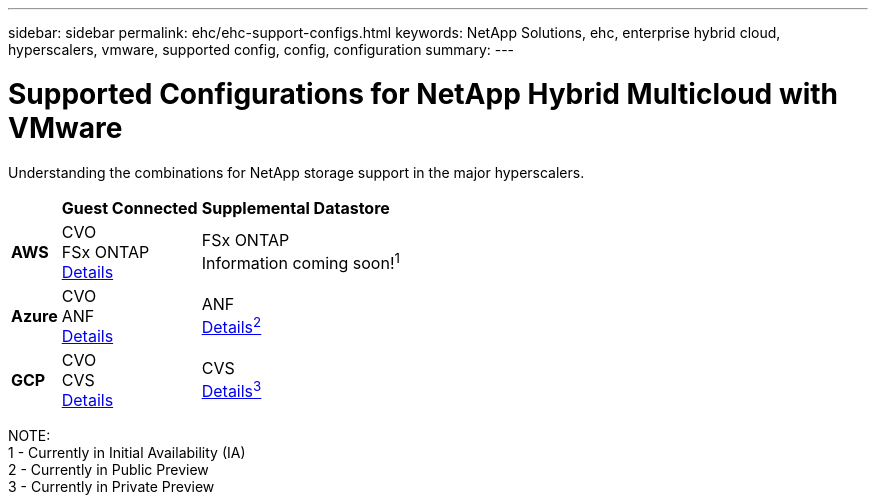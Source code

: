 ---
sidebar: sidebar
permalink: ehc/ehc-support-configs.html
keywords: NetApp Solutions, ehc, enterprise hybrid cloud, hyperscalers, vmware, supported config, config, configuration
summary:
---

= Supported Configurations for NetApp Hybrid Multicloud with VMware
:hardbreaks:
:nofooter:
:icons: font
:linkattrs:
:imagesdir: ./../media/

[.lead]
Understanding the combinations for NetApp storage support in the major hyperscalers.

[%autowidth.stretch]
|===
| ^| *Guest Connected* ^| *Supplemental Datastore*
//
.^| *AWS*
^| CVO
FSx ONTAP
link:aws/aws-guest.html[Details]
^| FSx ONTAP
// link:https://blogs.vmware.com/cloud/2021/12/01/vmware-cloud-on-aws-going-big-reinvent2021/[Details^1^]
Information coming soon!^1^
//
.^| *Azure*
^| CVO
ANF
link:azure/azure-guest.html[Details]
^| ANF
link:azure/azure-native-overview.html[Details^2^]
//
.^| *GCP*
^| CVO
CVS
link:gcp/gcp-guest.html[Details]
^| CVS
link:https://www.netapp.com/google-cloud/google-cloud-vmware-engine-registration/[Details^3^]
|===

NOTE:
1 - Currently in Initial Availability (IA)
2 - Currently in Public Preview
3 - Currently in Private Preview
